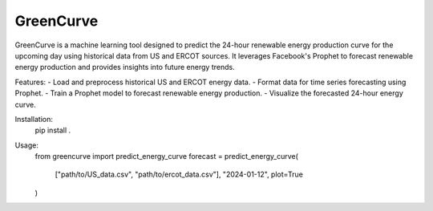 GreenCurve
==========

GreenCurve is a machine learning tool designed to predict the 24-hour renewable energy
production curve for the upcoming day using historical data from US and ERCOT sources.
It leverages Facebook's Prophet to forecast renewable energy production and provides insights
into future energy trends.

Features:
- Load and preprocess historical US and ERCOT energy data.
- Format data for time series forecasting using Prophet.
- Train a Prophet model to forecast renewable energy production.
- Visualize the forecasted 24-hour energy curve.

Installation:
    pip install .

Usage:
    from greencurve import predict_energy_curve
    forecast = predict_energy_curve(
        ["path/to/US_data.csv", "path/to/ercot_data.csv"],
        "2024-01-12",
        plot=True
    )
